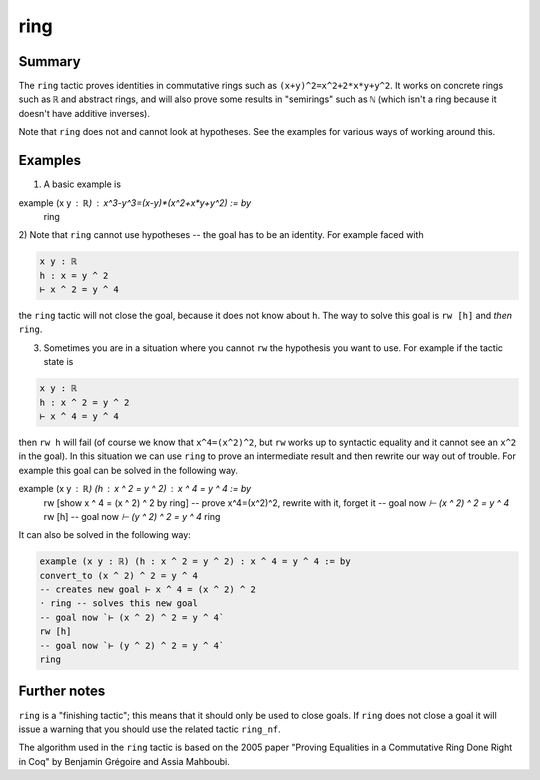 .. _tac_ring:

ring
====

Summary
-------

The ``ring`` tactic proves identities in commutative rings such as ``(x+y)^2=x^2+2*x*y+y^2``. It works on concrete rings such as ``ℝ`` and abstract rings, and will also prove some results in "semirings" such as ``ℕ`` (which isn't a ring because it doesn't have additive inverses).

Note that ``ring`` does not and cannot look at hypotheses. See the examples for various ways of working around this. 

Examples
--------

1) A basic example is

.. code-block::

example (x y : ℝ) : x^3-y^3=(x-y)*(x^2+x*y+y^2) := by
  ring

2) Note that ``ring`` cannot use hypotheses -- the goal has to be an
identity. For example faced with

.. code-block::

   x y : ℝ
   h : x = y ^ 2
   ⊢ x ^ 2 = y ^ 4

the ``ring`` tactic will not close the goal, because it does not know about ``h``. The way to solve this goal is ``rw [h]`` and *then* ``ring``. 

3) Sometimes you are in a situation where you cannot ``rw`` the hypothesis you want to use. For example if the tactic state is

.. code-block::

   x y : ℝ
   h : x ^ 2 = y ^ 2
   ⊢ x ^ 4 = y ^ 4

then ``rw h`` will fail (of course we know that ``x^4=(x^2)^2``, but ``rw`` works up to syntactic equality and it cannot see an ``x^2`` in the goal). In this situation we can use ``ring`` to prove an intermediate result and then rewrite our way out of trouble. For example this goal can be solved in the following way.

.. code-block::

example (x y : ℝ) (h : x ^ 2 = y ^ 2) : x ^ 4 = y ^ 4 := by
  rw [show x ^ 4 = (x ^ 2) ^ 2 by ring] -- prove x^4=(x^2)^2, rewrite with it, forget it
  -- goal now `⊢ (x ^ 2) ^ 2 = y ^ 4`
  rw [h]
  -- goal now `⊢ (y ^ 2) ^ 2 = y ^ 4`
  ring

It can also be solved in the following way:

.. code-block::

   example (x y : ℝ) (h : x ^ 2 = y ^ 2) : x ^ 4 = y ^ 4 := by
   convert_to (x ^ 2) ^ 2 = y ^ 4
   -- creates new goal ⊢ x ^ 4 = (x ^ 2) ^ 2
   · ring -- solves this new goal
   -- goal now `⊢ (x ^ 2) ^ 2 = y ^ 4`
   rw [h]
   -- goal now `⊢ (y ^ 2) ^ 2 = y ^ 4`
   ring

Further notes
-------------

``ring`` is a "finishing tactic"; this means that it should only be used to close goals. If ``ring`` does not close a goal it will issue a warning that you should use the related tactic ``ring_nf``.

The algorithm used in the ``ring`` tactic is based on the 2005 paper "Proving Equalities in a Commutative Ring Done Right in Coq" by Benjamin Grégoire and Assia Mahboubi. 